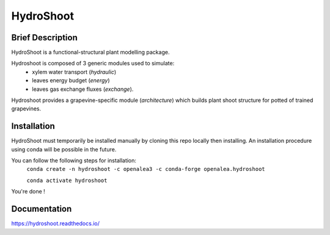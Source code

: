 ========================
HydroShoot
========================

.. {


.. image:: https://github.com/openalea/hydroshoot/actions/workflows/conda-package-build.yml/badge.svg
    :alt: CI status
    :target: https://github.com/openalea/hydroshoot/actions/workflows/conda-package-build.yml
    
.. image:: https://readthedocs.org/projects/hydroshoot/badge/?version=latest
    :target: https://hydroshoot.readthedocs.io/en/latest/?badge=latest
    :alt: Documentation Status
    
.. image:: https://anaconda.org/openalea3/openalea.hydroshoot/badges/version.svg   
    :target: https://anaconda.org/openalea3/openalea.hydroshoot

.. }


Brief Description
-----------------

HydroShoot is a functional-structural plant modelling package. 

Hydroshoot is composed of 3 generic modules used to simulate:
	- xylem water transport (*hydraulic*)
	- leaves energy budget (*energy*)
	- leaves gas exchange fluxes (*exchange*).

Hydroshoot provides a grapevine-specific module (*architecture*) which builds plant shoot structure for potted of trained grapevines.



Installation
------------

HydroShoot must temporarily be installed manually by cloning this repo locally then installing.
An installation procedure using conda will be possible in the future.

You can follow the following steps for installation:
     ``conda create -n hydroshoot -c openalea3 -c conda-forge openalea.hydroshoot``
 
     ``conda activate hydroshoot``


You're done !


Documentation
-------------

https://hydroshoot.readthedocs.io/
